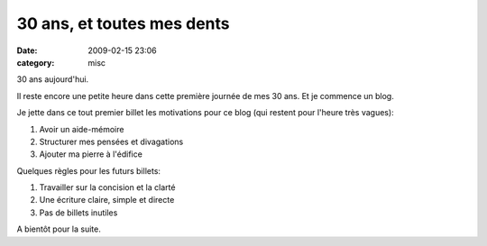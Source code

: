 30 ans, et toutes mes dents
###########################
:date: 2009-02-15 23:06
:category: misc

30 ans aujourd'hui.

Il reste encore une petite heure dans cette première journée de mes 30
ans. Et je commence un blog.

Je jette dans ce tout premier billet les motivations pour ce blog (qui
restent pour l'heure très vagues):

#. Avoir un aide-mémoire
#. Structurer mes pensées et divagations
#. Ajouter ma pierre à l'édifice

Quelques règles pour les futurs billets:

#. Travailler sur la concision et la clarté
#. Une écriture claire, simple et directe
#. Pas de billets inutiles

A bientôt pour la suite.
